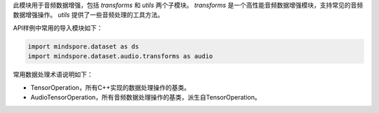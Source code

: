 此模块用于音频数据增强，包括 `transforms` 和 `utils` 两个子模块。
`transforms` 是一个高性能音频数据增强模块，支持常见的音频数据增强操作。
`utils` 提供了一些音频处理的工具方法。

API样例中常用的导入模块如下：

.. code-block::

    import mindspore.dataset as ds
    import mindspore.dataset.audio.transforms as audio

常用数据处理术语说明如下：

- TensorOperation，所有C++实现的数据处理操作的基类。
- AudioTensorOperation，所有音频数据处理操作的基类，派生自TensorOperation。
